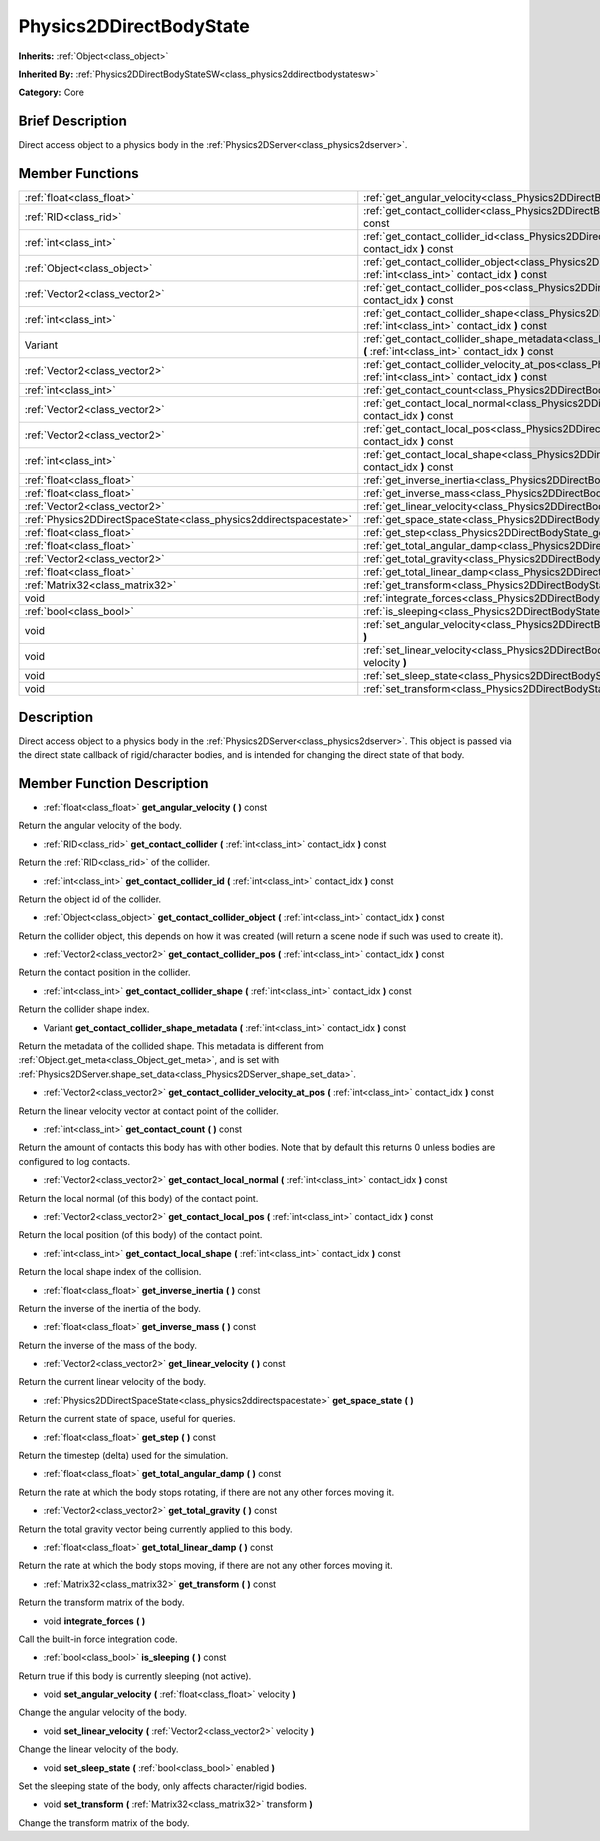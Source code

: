 .. Generated automatically by doc/tools/makerst.py in Godot's source tree.
.. DO NOT EDIT THIS FILE, but the doc/base/classes.xml source instead.

.. _class_Physics2DDirectBodyState:

Physics2DDirectBodyState
========================

**Inherits:** :ref:`Object<class_object>`

**Inherited By:** :ref:`Physics2DDirectBodyStateSW<class_physics2ddirectbodystatesw>`

**Category:** Core

Brief Description
-----------------

Direct access object to a physics body in the :ref:`Physics2DServer<class_physics2dserver>`.

Member Functions
----------------

+--------------------------------------------------------------------+------------------------------------------------------------------------------------------------------------------------------------------------------------------------+
| :ref:`float<class_float>`                                          | :ref:`get_angular_velocity<class_Physics2DDirectBodyState_get_angular_velocity>`  **(** **)** const                                                                    |
+--------------------------------------------------------------------+------------------------------------------------------------------------------------------------------------------------------------------------------------------------+
| :ref:`RID<class_rid>`                                              | :ref:`get_contact_collider<class_Physics2DDirectBodyState_get_contact_collider>`  **(** :ref:`int<class_int>` contact_idx  **)** const                                 |
+--------------------------------------------------------------------+------------------------------------------------------------------------------------------------------------------------------------------------------------------------+
| :ref:`int<class_int>`                                              | :ref:`get_contact_collider_id<class_Physics2DDirectBodyState_get_contact_collider_id>`  **(** :ref:`int<class_int>` contact_idx  **)** const                           |
+--------------------------------------------------------------------+------------------------------------------------------------------------------------------------------------------------------------------------------------------------+
| :ref:`Object<class_object>`                                        | :ref:`get_contact_collider_object<class_Physics2DDirectBodyState_get_contact_collider_object>`  **(** :ref:`int<class_int>` contact_idx  **)** const                   |
+--------------------------------------------------------------------+------------------------------------------------------------------------------------------------------------------------------------------------------------------------+
| :ref:`Vector2<class_vector2>`                                      | :ref:`get_contact_collider_pos<class_Physics2DDirectBodyState_get_contact_collider_pos>`  **(** :ref:`int<class_int>` contact_idx  **)** const                         |
+--------------------------------------------------------------------+------------------------------------------------------------------------------------------------------------------------------------------------------------------------+
| :ref:`int<class_int>`                                              | :ref:`get_contact_collider_shape<class_Physics2DDirectBodyState_get_contact_collider_shape>`  **(** :ref:`int<class_int>` contact_idx  **)** const                     |
+--------------------------------------------------------------------+------------------------------------------------------------------------------------------------------------------------------------------------------------------------+
| Variant                                                            | :ref:`get_contact_collider_shape_metadata<class_Physics2DDirectBodyState_get_contact_collider_shape_metadata>`  **(** :ref:`int<class_int>` contact_idx  **)** const   |
+--------------------------------------------------------------------+------------------------------------------------------------------------------------------------------------------------------------------------------------------------+
| :ref:`Vector2<class_vector2>`                                      | :ref:`get_contact_collider_velocity_at_pos<class_Physics2DDirectBodyState_get_contact_collider_velocity_at_pos>`  **(** :ref:`int<class_int>` contact_idx  **)** const |
+--------------------------------------------------------------------+------------------------------------------------------------------------------------------------------------------------------------------------------------------------+
| :ref:`int<class_int>`                                              | :ref:`get_contact_count<class_Physics2DDirectBodyState_get_contact_count>`  **(** **)** const                                                                          |
+--------------------------------------------------------------------+------------------------------------------------------------------------------------------------------------------------------------------------------------------------+
| :ref:`Vector2<class_vector2>`                                      | :ref:`get_contact_local_normal<class_Physics2DDirectBodyState_get_contact_local_normal>`  **(** :ref:`int<class_int>` contact_idx  **)** const                         |
+--------------------------------------------------------------------+------------------------------------------------------------------------------------------------------------------------------------------------------------------------+
| :ref:`Vector2<class_vector2>`                                      | :ref:`get_contact_local_pos<class_Physics2DDirectBodyState_get_contact_local_pos>`  **(** :ref:`int<class_int>` contact_idx  **)** const                               |
+--------------------------------------------------------------------+------------------------------------------------------------------------------------------------------------------------------------------------------------------------+
| :ref:`int<class_int>`                                              | :ref:`get_contact_local_shape<class_Physics2DDirectBodyState_get_contact_local_shape>`  **(** :ref:`int<class_int>` contact_idx  **)** const                           |
+--------------------------------------------------------------------+------------------------------------------------------------------------------------------------------------------------------------------------------------------------+
| :ref:`float<class_float>`                                          | :ref:`get_inverse_inertia<class_Physics2DDirectBodyState_get_inverse_inertia>`  **(** **)** const                                                                      |
+--------------------------------------------------------------------+------------------------------------------------------------------------------------------------------------------------------------------------------------------------+
| :ref:`float<class_float>`                                          | :ref:`get_inverse_mass<class_Physics2DDirectBodyState_get_inverse_mass>`  **(** **)** const                                                                            |
+--------------------------------------------------------------------+------------------------------------------------------------------------------------------------------------------------------------------------------------------------+
| :ref:`Vector2<class_vector2>`                                      | :ref:`get_linear_velocity<class_Physics2DDirectBodyState_get_linear_velocity>`  **(** **)** const                                                                      |
+--------------------------------------------------------------------+------------------------------------------------------------------------------------------------------------------------------------------------------------------------+
| :ref:`Physics2DDirectSpaceState<class_physics2ddirectspacestate>`  | :ref:`get_space_state<class_Physics2DDirectBodyState_get_space_state>`  **(** **)**                                                                                    |
+--------------------------------------------------------------------+------------------------------------------------------------------------------------------------------------------------------------------------------------------------+
| :ref:`float<class_float>`                                          | :ref:`get_step<class_Physics2DDirectBodyState_get_step>`  **(** **)** const                                                                                            |
+--------------------------------------------------------------------+------------------------------------------------------------------------------------------------------------------------------------------------------------------------+
| :ref:`float<class_float>`                                          | :ref:`get_total_angular_damp<class_Physics2DDirectBodyState_get_total_angular_damp>`  **(** **)** const                                                                |
+--------------------------------------------------------------------+------------------------------------------------------------------------------------------------------------------------------------------------------------------------+
| :ref:`Vector2<class_vector2>`                                      | :ref:`get_total_gravity<class_Physics2DDirectBodyState_get_total_gravity>`  **(** **)** const                                                                          |
+--------------------------------------------------------------------+------------------------------------------------------------------------------------------------------------------------------------------------------------------------+
| :ref:`float<class_float>`                                          | :ref:`get_total_linear_damp<class_Physics2DDirectBodyState_get_total_linear_damp>`  **(** **)** const                                                                  |
+--------------------------------------------------------------------+------------------------------------------------------------------------------------------------------------------------------------------------------------------------+
| :ref:`Matrix32<class_matrix32>`                                    | :ref:`get_transform<class_Physics2DDirectBodyState_get_transform>`  **(** **)** const                                                                                  |
+--------------------------------------------------------------------+------------------------------------------------------------------------------------------------------------------------------------------------------------------------+
| void                                                               | :ref:`integrate_forces<class_Physics2DDirectBodyState_integrate_forces>`  **(** **)**                                                                                  |
+--------------------------------------------------------------------+------------------------------------------------------------------------------------------------------------------------------------------------------------------------+
| :ref:`bool<class_bool>`                                            | :ref:`is_sleeping<class_Physics2DDirectBodyState_is_sleeping>`  **(** **)** const                                                                                      |
+--------------------------------------------------------------------+------------------------------------------------------------------------------------------------------------------------------------------------------------------------+
| void                                                               | :ref:`set_angular_velocity<class_Physics2DDirectBodyState_set_angular_velocity>`  **(** :ref:`float<class_float>` velocity  **)**                                      |
+--------------------------------------------------------------------+------------------------------------------------------------------------------------------------------------------------------------------------------------------------+
| void                                                               | :ref:`set_linear_velocity<class_Physics2DDirectBodyState_set_linear_velocity>`  **(** :ref:`Vector2<class_vector2>` velocity  **)**                                    |
+--------------------------------------------------------------------+------------------------------------------------------------------------------------------------------------------------------------------------------------------------+
| void                                                               | :ref:`set_sleep_state<class_Physics2DDirectBodyState_set_sleep_state>`  **(** :ref:`bool<class_bool>` enabled  **)**                                                   |
+--------------------------------------------------------------------+------------------------------------------------------------------------------------------------------------------------------------------------------------------------+
| void                                                               | :ref:`set_transform<class_Physics2DDirectBodyState_set_transform>`  **(** :ref:`Matrix32<class_matrix32>` transform  **)**                                             |
+--------------------------------------------------------------------+------------------------------------------------------------------------------------------------------------------------------------------------------------------------+

Description
-----------

Direct access object to a physics body in the :ref:`Physics2DServer<class_physics2dserver>`. This object is passed via the direct state callback of rigid/character bodies, and is intended for changing the direct state of that body.

Member Function Description
---------------------------

.. _class_Physics2DDirectBodyState_get_angular_velocity:

- :ref:`float<class_float>`  **get_angular_velocity**  **(** **)** const

Return the angular velocity of the body.

.. _class_Physics2DDirectBodyState_get_contact_collider:

- :ref:`RID<class_rid>`  **get_contact_collider**  **(** :ref:`int<class_int>` contact_idx  **)** const

Return the :ref:`RID<class_rid>` of the collider.

.. _class_Physics2DDirectBodyState_get_contact_collider_id:

- :ref:`int<class_int>`  **get_contact_collider_id**  **(** :ref:`int<class_int>` contact_idx  **)** const

Return the object id of the collider.

.. _class_Physics2DDirectBodyState_get_contact_collider_object:

- :ref:`Object<class_object>`  **get_contact_collider_object**  **(** :ref:`int<class_int>` contact_idx  **)** const

Return the collider object, this depends on how it was created (will return a scene node if such was used to create it).

.. _class_Physics2DDirectBodyState_get_contact_collider_pos:

- :ref:`Vector2<class_vector2>`  **get_contact_collider_pos**  **(** :ref:`int<class_int>` contact_idx  **)** const

Return the contact position in the collider.

.. _class_Physics2DDirectBodyState_get_contact_collider_shape:

- :ref:`int<class_int>`  **get_contact_collider_shape**  **(** :ref:`int<class_int>` contact_idx  **)** const

Return the collider shape index.

.. _class_Physics2DDirectBodyState_get_contact_collider_shape_metadata:

- Variant  **get_contact_collider_shape_metadata**  **(** :ref:`int<class_int>` contact_idx  **)** const

Return the metadata of the collided shape. This metadata is different from :ref:`Object.get_meta<class_Object_get_meta>`, and is set with :ref:`Physics2DServer.shape_set_data<class_Physics2DServer_shape_set_data>`.

.. _class_Physics2DDirectBodyState_get_contact_collider_velocity_at_pos:

- :ref:`Vector2<class_vector2>`  **get_contact_collider_velocity_at_pos**  **(** :ref:`int<class_int>` contact_idx  **)** const

Return the linear velocity vector at contact point of the collider.

.. _class_Physics2DDirectBodyState_get_contact_count:

- :ref:`int<class_int>`  **get_contact_count**  **(** **)** const

Return the amount of contacts this body has with other bodies. Note that by default this returns 0 unless bodies are configured to log contacts.

.. _class_Physics2DDirectBodyState_get_contact_local_normal:

- :ref:`Vector2<class_vector2>`  **get_contact_local_normal**  **(** :ref:`int<class_int>` contact_idx  **)** const

Return the local normal (of this body) of the contact point.

.. _class_Physics2DDirectBodyState_get_contact_local_pos:

- :ref:`Vector2<class_vector2>`  **get_contact_local_pos**  **(** :ref:`int<class_int>` contact_idx  **)** const

Return the local position (of this body) of the contact point.

.. _class_Physics2DDirectBodyState_get_contact_local_shape:

- :ref:`int<class_int>`  **get_contact_local_shape**  **(** :ref:`int<class_int>` contact_idx  **)** const

Return the local shape index of the collision.

.. _class_Physics2DDirectBodyState_get_inverse_inertia:

- :ref:`float<class_float>`  **get_inverse_inertia**  **(** **)** const

Return the inverse of the inertia of the body.

.. _class_Physics2DDirectBodyState_get_inverse_mass:

- :ref:`float<class_float>`  **get_inverse_mass**  **(** **)** const

Return the inverse of the mass of the body.

.. _class_Physics2DDirectBodyState_get_linear_velocity:

- :ref:`Vector2<class_vector2>`  **get_linear_velocity**  **(** **)** const

Return the current linear velocity of the body.

.. _class_Physics2DDirectBodyState_get_space_state:

- :ref:`Physics2DDirectSpaceState<class_physics2ddirectspacestate>`  **get_space_state**  **(** **)**

Return the current state of space, useful for queries.

.. _class_Physics2DDirectBodyState_get_step:

- :ref:`float<class_float>`  **get_step**  **(** **)** const

Return the timestep (delta) used for the simulation.

.. _class_Physics2DDirectBodyState_get_total_angular_damp:

- :ref:`float<class_float>`  **get_total_angular_damp**  **(** **)** const

Return the rate at which the body stops rotating, if there are not any other forces moving it.

.. _class_Physics2DDirectBodyState_get_total_gravity:

- :ref:`Vector2<class_vector2>`  **get_total_gravity**  **(** **)** const

Return the total gravity vector being currently applied to this body.

.. _class_Physics2DDirectBodyState_get_total_linear_damp:

- :ref:`float<class_float>`  **get_total_linear_damp**  **(** **)** const

Return the rate at which the body stops moving, if there are not any other forces moving it.

.. _class_Physics2DDirectBodyState_get_transform:

- :ref:`Matrix32<class_matrix32>`  **get_transform**  **(** **)** const

Return the transform matrix of the body.

.. _class_Physics2DDirectBodyState_integrate_forces:

- void  **integrate_forces**  **(** **)**

Call the built-in force integration code.

.. _class_Physics2DDirectBodyState_is_sleeping:

- :ref:`bool<class_bool>`  **is_sleeping**  **(** **)** const

Return true if this body is currently sleeping (not active).

.. _class_Physics2DDirectBodyState_set_angular_velocity:

- void  **set_angular_velocity**  **(** :ref:`float<class_float>` velocity  **)**

Change the angular velocity of the body.

.. _class_Physics2DDirectBodyState_set_linear_velocity:

- void  **set_linear_velocity**  **(** :ref:`Vector2<class_vector2>` velocity  **)**

Change the linear velocity of the body.

.. _class_Physics2DDirectBodyState_set_sleep_state:

- void  **set_sleep_state**  **(** :ref:`bool<class_bool>` enabled  **)**

Set the sleeping state of the body, only affects character/rigid bodies.

.. _class_Physics2DDirectBodyState_set_transform:

- void  **set_transform**  **(** :ref:`Matrix32<class_matrix32>` transform  **)**

Change the transform matrix of the body.


